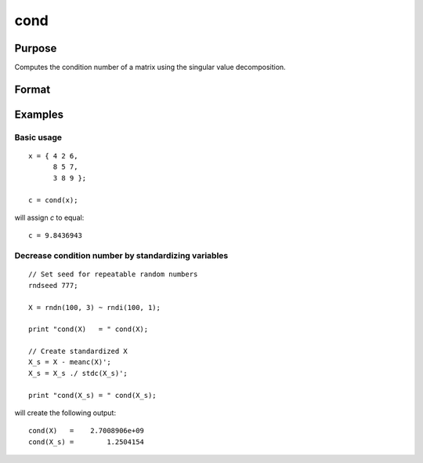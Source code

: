 
cond
==============================================

Purpose
----------------

Computes the condition number of a matrix using the singular value decomposition.

Format
----------------
.. function:: c = cond(x)

    :param x: used to compute condition number
    :type x: NxK matrix

    :return c: an estimate of the condition number of *x*.
        This equals the ratio of the largest singular
        value to the smallest. If the smallest singular
        value is zero or not all of the singular values
        can be computed, the return value is 1e300.

    :rtype c: scalar

Examples
----------------

Basic usage
+++++++++++

::

    x = { 4 2 6,
          8 5 7,
          3 8 9 };

    c = cond(x);

will assign *c* to equal:

::

    c = 9.8436943

Decrease condition number by standardizing variables
++++++++++++++++++++++++++++++++++++++++++++++++++++

::

    // Set seed for repeatable random numbers
    rndseed 777;
    
    X = rndn(100, 3) ~ rndi(100, 1);
    
    print "cond(X)   = " cond(X);
    
    // Create standardized X
    X_s = X - meanc(X)';
    X_s = X_s ./ stdc(X_s)';
    
    print "cond(X_s) = " cond(X_s);

will create the following output:

::

    cond(X)   =    2.7008906e+09 
    cond(X_s) =        1.2504154 
